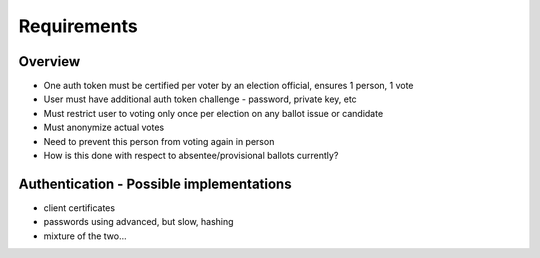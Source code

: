 
=====
Requirements
=====
Overview
--------
- One auth token must be certified per voter by an election official, ensures 1 person, 1 vote
- User must have additional auth token challenge - password, private key, etc
- Must restrict user to voting only once per election on any ballot issue or candidate
- Must anonymize actual votes
- Need to prevent this person from voting again in person
- 	How is this done with respect to absentee/provisional ballots currently?


=====
=====
Authentication - Possible implementations
--------
- client certificates
- passwords using advanced, but slow, hashing
- mixture of the two...

